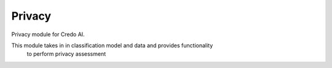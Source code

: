 
Privacy
=======


Privacy module for Credo AI.

This module takes in in classification model and data and provides functionality
    to perform privacy assessment
